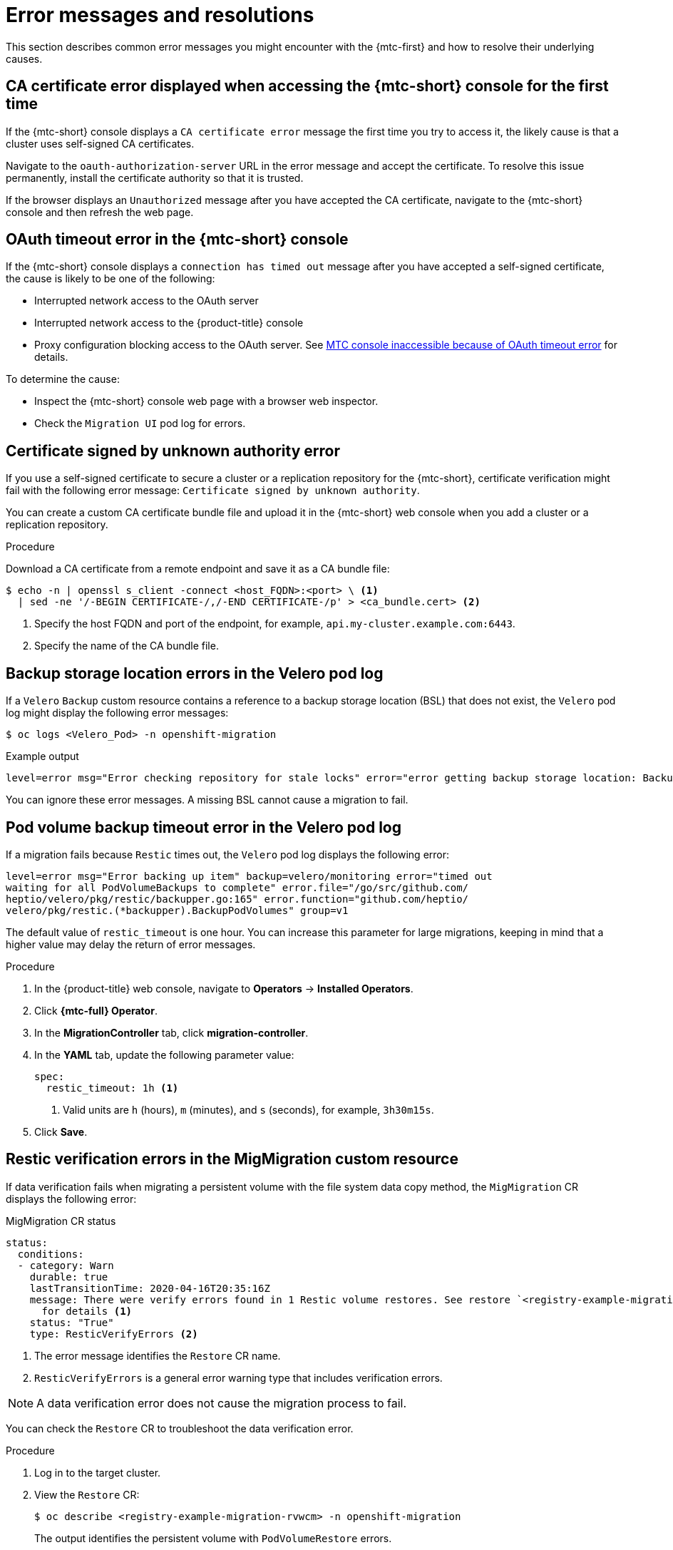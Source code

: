// Module included in the following assemblies:
//
// * migrating_from_ocp_3_to_4/troubleshooting-3-4.adoc
// * migration_toolkit_for_containers/troubleshooting-mtc

:_mod-docs-content-type: PROCEDURE
[id="migration-error-messages_{context}"]
= Error messages and resolutions

This section describes common error messages you might encounter with the {mtc-first} and how to resolve their underlying causes.

[id="ca-certificate-error-displayed-when-accessing-console-for-first-time_{context}"]
== CA certificate error displayed when accessing the {mtc-short} console for the first time

If the {mtc-short} console displays a `CA certificate error` message the first time you try to access it, the likely cause is that a cluster uses self-signed CA certificates.

Navigate to the `oauth-authorization-server` URL in the error message and accept the certificate. To resolve this issue permanently, install the certificate authority so that it is trusted.

If the browser displays an `Unauthorized` message after you have accepted the CA certificate, navigate to the {mtc-short} console and then refresh the web page.

[id="oauth-timeout-error-in-console_{context}"]
== OAuth timeout error in the {mtc-short} console

If the {mtc-short} console displays a `connection has timed out` message after you have accepted a self-signed certificate, the cause is likely to be one of the following:

* Interrupted network access to the OAuth server
* Interrupted network access to the {product-title} console
* Proxy configuration blocking access to the OAuth server. See link:https://access.redhat.com/solutions/5514491[MTC console inaccessible because of OAuth timeout error] for details.

To determine the cause:

* Inspect the {mtc-short} console web page with a browser web inspector.
* Check the `Migration UI` pod log for errors.

[id="certificate-signed-by-unknown-authority-error_{context}"]
== Certificate signed by unknown authority error

If you use a self-signed certificate to secure a cluster or a replication repository for the {mtc-short}, certificate verification might fail with the following error message: `Certificate signed by unknown authority`.

You can create a custom CA certificate bundle file and upload it in the {mtc-short} web console when you add a cluster or a replication repository.

.Procedure

Download a CA certificate from a remote endpoint and save it as a CA bundle file:

[source,terminal]
----
$ echo -n | openssl s_client -connect <host_FQDN>:<port> \ <1>
  | sed -ne '/-BEGIN CERTIFICATE-/,/-END CERTIFICATE-/p' > <ca_bundle.cert> <2>
----
<1> Specify the host FQDN and port of the endpoint, for example, `api.my-cluster.example.com:6443`.
<2> Specify the name of the CA bundle file.

[id="backup-storage-location-errors-in-velero-pod-log_{context}"]
== Backup storage location errors in the Velero pod log

If a `Velero` `Backup` custom resource contains a reference to a backup storage location (BSL) that does not exist, the `Velero` pod log might display the following error messages:

[source,terminal]
----
$ oc logs <Velero_Pod> -n openshift-migration
----

.Example output
[source,terminal]
----
level=error msg="Error checking repository for stale locks" error="error getting backup storage location: BackupStorageLocation.velero.io \"ts-dpa-1\" not found" error.file="/remote-source/src/github.com/vmware-tanzu/velero/pkg/restic/repository_manager.go:259"
----

You can ignore these error messages. A missing BSL cannot cause a migration to fail.

[id="pod-volume-backup-timeout-error-in-velero-pod-log_{context}"]
== Pod volume backup timeout error in the Velero pod log

If a migration fails because `Restic` times out, the `Velero` pod log displays the following error:

[source,terminal]
----
level=error msg="Error backing up item" backup=velero/monitoring error="timed out
waiting for all PodVolumeBackups to complete" error.file="/go/src/github.com/
heptio/velero/pkg/restic/backupper.go:165" error.function="github.com/heptio/
velero/pkg/restic.(*backupper).BackupPodVolumes" group=v1
----

The default value of `restic_timeout` is one hour. You can increase this parameter for large migrations, keeping in mind that a higher value may delay the return of error messages.

.Procedure

. In the {product-title} web console, navigate to *Operators* -> *Installed Operators*.
. Click *{mtc-full} Operator*.
. In the *MigrationController* tab, click *migration-controller*.
. In the *YAML* tab, update the following parameter value:
+
[source,yaml]
----
spec:
  restic_timeout: 1h <1>
----
<1> Valid units are `h` (hours), `m` (minutes), and `s` (seconds), for example, `3h30m15s`.

. Click *Save*.

[id="restic-verification-errors-in-migmigration-custom-resource_{context}"]
== Restic verification errors in the MigMigration custom resource

If data verification fails when migrating a persistent volume with the file system data copy method, the `MigMigration` CR displays the following error:

.MigMigration CR status
[source,yaml]
----
status:
  conditions:
  - category: Warn
    durable: true
    lastTransitionTime: 2020-04-16T20:35:16Z
    message: There were verify errors found in 1 Restic volume restores. See restore `<registry-example-migration-rvwcm>`
      for details <1>
    status: "True"
    type: ResticVerifyErrors <2>
----
<1> The error message identifies the `Restore` CR name.
<2> `ResticVerifyErrors` is a general error warning type that includes verification errors.

[NOTE]
====
A data verification error does not cause the migration process to fail.
====

You can check the `Restore` CR to troubleshoot the data verification error.

.Procedure

. Log in to the target cluster.
. View the `Restore` CR:
+
[source,terminal]
----
$ oc describe <registry-example-migration-rvwcm> -n openshift-migration
----
+
The output identifies the persistent volume with `PodVolumeRestore` errors.
+
.Example output
[source,yaml]
----
status:
  phase: Completed
  podVolumeRestoreErrors:
  - kind: PodVolumeRestore
    name: <registry-example-migration-rvwcm-98t49>
    namespace: openshift-migration
  podVolumeRestoreResticErrors:
  - kind: PodVolumeRestore
    name: <registry-example-migration-rvwcm-98t49>
    namespace: openshift-migration
----

. View the `PodVolumeRestore` CR:
+
[source,terminal]
----
$ oc describe <migration-example-rvwcm-98t49>
----
+
The output identifies the `Restic` pod that logged the errors.
+
.PodVolumeRestore CR with Restic pod error
[source,yaml]
----
  completionTimestamp: 2020-05-01T20:49:12Z
  errors: 1
  resticErrors: 1
  ...
  resticPod: <restic-nr2v5>
----

. View the `Restic` pod log to locate the errors:
+
[source,terminal]
----
$ oc logs -f <restic-nr2v5>
----

[id="restic-permission-error-when-migrating-from-nfs-storage-with-root-squash-enabled_{context}"]
== Restic permission error when migrating from NFS storage with root_squash enabled

If you are migrating data from NFS storage and `root_squash` is enabled, `Restic` maps to `nfsnobody` and does not have permission to perform the migration. The `Restic` pod log displays the following error:

.Restic permission error
[source,terminal]
----
backup=openshift-migration/<backup_id> controller=pod-volume-backup error="fork/exec
/usr/bin/restic: permission denied" error.file="/go/src/github.com/vmware-tanzu/
velero/pkg/controller/pod_volume_backup_controller.go:280" error.function=
"github.com/vmware-tanzu/velero/pkg/controller.(*podVolumeBackupController).processBackup"
logSource="pkg/controller/pod_volume_backup_controller.go:280" name=<backup_id>
namespace=openshift-migration
----

You can resolve this issue by creating a supplemental group for `Restic` and adding the group ID to the `MigrationController` CR manifest.

.Procedure

. Create a supplemental group for `Restic` on the NFS storage.
. Set the `setgid` bit on the NFS directories so that group ownership is inherited.
. Add the `restic_supplemental_groups` parameter to the `MigrationController` CR manifest on the source and target clusters:
+
[source,yaml]
----
spec:
  restic_supplemental_groups: <group_id> <1>
----
<1> Specify the supplemental group ID.

. Wait for the `Restic` pods to restart so that the changes are applied.